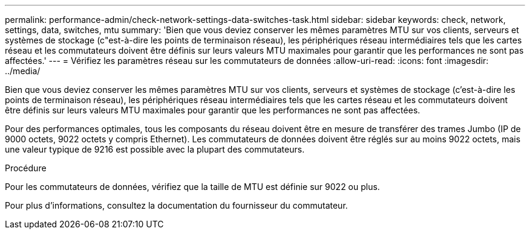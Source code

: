 ---
permalink: performance-admin/check-network-settings-data-switches-task.html 
sidebar: sidebar 
keywords: check, network, settings, data, switches, mtu 
summary: 'Bien que vous deviez conserver les mêmes paramètres MTU sur vos clients, serveurs et systèmes de stockage (c"est-à-dire les points de terminaison réseau), les périphériques réseau intermédiaires tels que les cartes réseau et les commutateurs doivent être définis sur leurs valeurs MTU maximales pour garantir que les performances ne sont pas affectées.' 
---
= Vérifiez les paramètres réseau sur les commutateurs de données
:allow-uri-read: 
:icons: font
:imagesdir: ../media/


[role="lead"]
Bien que vous deviez conserver les mêmes paramètres MTU sur vos clients, serveurs et systèmes de stockage (c'est-à-dire les points de terminaison réseau), les périphériques réseau intermédiaires tels que les cartes réseau et les commutateurs doivent être définis sur leurs valeurs MTU maximales pour garantir que les performances ne sont pas affectées.

Pour des performances optimales, tous les composants du réseau doivent être en mesure de transférer des trames Jumbo (IP de 9000 octets, 9022 octets y compris Ethernet). Les commutateurs de données doivent être réglés sur au moins 9022 octets, mais une valeur typique de 9216 est possible avec la plupart des commutateurs.

.Procédure
Pour les commutateurs de données, vérifiez que la taille de MTU est définie sur 9022 ou plus.

Pour plus d'informations, consultez la documentation du fournisseur du commutateur.
